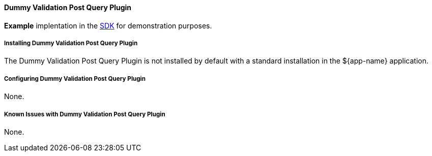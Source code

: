 ==== Dummy Validation Post Query Plugin

*Example* implentation in the <<_sdk,SDK>> for demonstration purposes.

===== Installing Dummy Validation Post Query Plugin

The Dummy Validation Post Query Plugin is not installed by default with a standard installation in the ${app-name} application.

===== Configuring Dummy Validation Post Query Plugin

None.

===== Known Issues with Dummy Validation Post Query Plugin

None.

